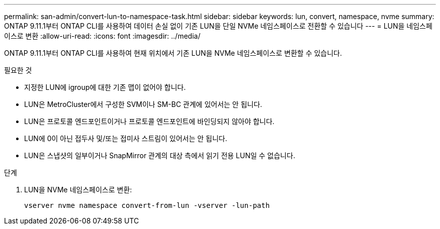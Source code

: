 ---
permalink: san-admin/convert-lun-to-namespace-task.html 
sidebar: sidebar 
keywords: lun, convert, namespace, nvme 
summary: ONTAP 9.11.1부터 ONTAP CLI를 사용하여 데이터 손실 없이 기존 LUN을 단일 NVMe 네임스페이스로 전환할 수 있습니다 
---
= LUN을 네임스페이스로 변환
:allow-uri-read: 
:icons: font
:imagesdir: ../media/


[role="lead"]
ONTAP 9.11.1부터 ONTAP CLI를 사용하여 현재 위치에서 기존 LUN을 NVMe 네임스페이스로 변환할 수 있습니다.

.필요한 것
* 지정한 LUN에 igroup에 대한 기존 맵이 없어야 합니다.
* LUN은 MetroCluster에서 구성한 SVM이나 SM-BC 관계에 있어서는 안 됩니다.
* LUN은 프로토콜 엔드포인트이거나 프로토콜 엔드포인트에 바인딩되지 않아야 합니다.
* LUN에 0이 아닌 접두사 및/또는 접미사 스트림이 있어서는 안 됩니다.
* LUN은 스냅샷의 일부이거나 SnapMirror 관계의 대상 측에서 읽기 전용 LUN일 수 없습니다.


.단계
. LUN을 NVMe 네임스페이스로 변환:
+
[source, cli]
----
vserver nvme namespace convert-from-lun -vserver -lun-path
----

